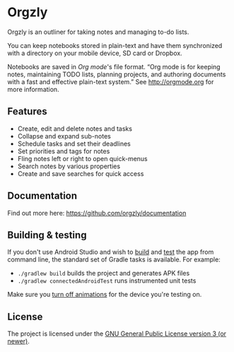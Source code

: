* Orgzly

#+BEGIN_HTML
<a href="https://play.google.com/store/apps/details?id=com.orgzly">
<img src="https://play.google.com/intl/en_us/badges/images/generic/en_badge_web_generic.png" height="60">
</a>
<a href="https://f-droid.org/app/com.orgzly">
<img src="https://f-droid.org/badge/get-it-on.png" alt="Get it on F-Droid" height="60">
</a>
#+END_HTML

Orgzly is an outliner for taking notes and managing to-do lists.

You can keep notebooks stored in plain-text and have them synchronized
with a directory on your mobile device, SD card or Dropbox.

Notebooks are saved in /Org mode/'s file format. “Org mode is for
keeping notes, maintaining TODO lists, planning projects, and
authoring documents with a fast and effective plain-text system.” See
http://orgmode.org for more information.

** Features

- Create, edit and delete notes and tasks
- Collapse and expand sub-notes
- Schedule tasks and set their deadlines
- Set priorities and tags for notes
- Fling notes left or right to open quick-menus
- Search notes by various properties
- Create and save searches for quick access

** Documentation

Find out more here: https://github.com/orgzly/documentation

** Building & testing

If you don't use Android Studio and wish to [[https://developer.android.com/studio/build/building-cmdline.html][build]] and [[https://developer.android.com/studio/test/command-line.html][test]] the app
from command line, the standard set of Gradle tasks is available.  For
example:

- ~./gradlew build~ builds the project and generates APK files
- ~./gradlew connectedAndroidTest~ runs instrumented unit tests

Make sure you [[http://goo.gl/qVu1yV][turn off animations]] for the device you're testing on.

** License

The project is licensed under the [[https://github.com/orgzly/orgzly-android/blob/master/LICENSE][GNU General Public License version 3 (or newer)]].
